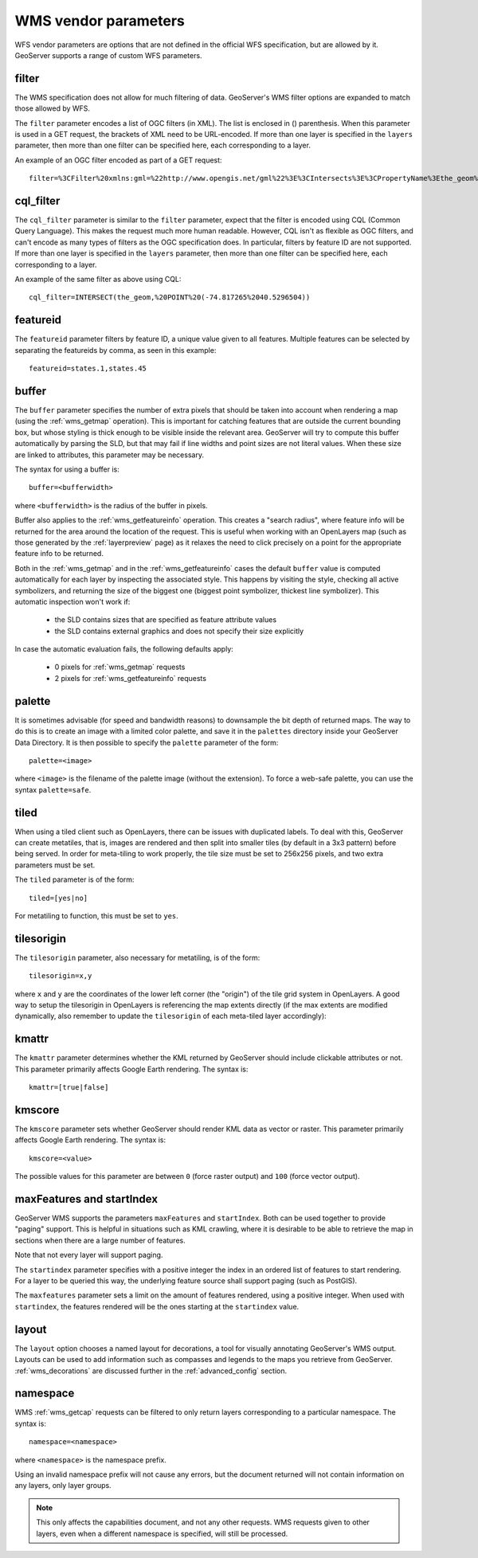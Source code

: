 .. _wms_vendor_parameters:

WMS vendor parameters
=====================

WFS vendor parameters are options that are not defined in the official WFS specification, but are allowed by it.  GeoServer supports a range of custom WFS parameters.

filter
------

The WMS specification does not allow for much filtering of data.  GeoServer's WMS filter options are expanded to match those allowed by WFS.

The ``filter`` parameter encodes a list of OGC filters (in XML).  The list is enclosed in () parenthesis.  When this parameter is used in a GET request, the brackets of XML need to be URL-encoded.  If more than one layer is specified in the ``layers`` parameter, then more than one filter can be specified here, each corresponding to a layer.

An example of an OGC filter encoded as part of a GET request::

   filter=%3CFilter%20xmlns:gml=%22http://www.opengis.net/gml%22%3E%3CIntersects%3E%3CPropertyName%3Ethe_geom%3C/PropertyName%3E%3Cgml:Point%20srsName=%224326%22%3E%3Cgml:coordinates%3E-74.817265,40.5296504%3C/gml:coordinates%3E%3C/gml:Point%3E%3C/Intersects%3E%3C/Filter%3E

cql_filter
----------

The ``cql_filter`` parameter is similar to the ``filter`` parameter, expect that the filter is encoded using CQL (Common Query Language).  This makes the request much more human readable.  However, CQL isn't as flexible as OGC filters, and can't encode as many types of filters as the OGC specification does. In particular, filters by feature ID are not supported.  If more than one layer is specified in the ``layers`` parameter, then more than one filter can be specified here, each corresponding to a layer.

An example of the same filter as above using CQL::

   cql_filter=INTERSECT(the_geom,%20POINT%20(-74.817265%2040.5296504))

featureid
---------

The ``featureid`` parameter filters by feature ID, a unique value given to all features.  Multiple features can be selected by separating the featureids by comma, as seen in this example::

   featureid=states.1,states.45  
   
buffer
------

The ``buffer`` parameter specifies the number of extra pixels that should be taken into account when rendering a map (using the :ref:`wms_getmap` operation).  This is important for catching features that are outside the current bounding box, but whose styling is thick enough to be visible inside the relevant area.  GeoServer will try to compute this buffer automatically by parsing the SLD, but that may fail if line widths and point sizes are not literal values.  When these size are linked to attributes, this parameter may be necessary.

The syntax for using a buffer is::

   buffer=<bufferwidth>
   
where ``<bufferwidth>`` is the radius of the buffer in pixels.

Buffer also applies to the :ref:`wms_getfeatureinfo` operation.  This creates a "search radius", where feature info will be returned for the area around the location of the request.  This is useful when working with an OpenLayers map (such as those generated by the :ref:`layerpreview` page) as it relaxes the need to click precisely on a point for the appropriate feature info to be returned.

Both in the :ref:`wms_getmap` and in the :ref:`wms_getfeatureinfo` cases the default ``buffer`` value is computed automatically for each layer by inspecting the associated style. This happens by visiting the style, checking all active symbolizers, and returning the size of the biggest one (biggest point symbolizer, thickest line symbolizer). This automatic inspection won't work if:

  * the SLD contains sizes that are specified as feature attribute values
  * the SLD contains external graphics and does not specify their size explicitly

In case the automatic evaluation fails, the following defaults apply:

  * 0 pixels for :ref:`wms_getmap` requests
  * 2 pixels for :ref:`wms_getfeatureinfo` requests

palette
------- 

It is sometimes advisable (for speed and bandwidth reasons) to downsample the bit depth of returned maps.  The way to do this is to create an image with a limited color palette, and save it in the ``palettes`` directory inside your GeoServer Data Directory.  It is then possible to specify the ``palette`` parameter of the form::

   palette=<image>

where ``<image>`` is the filename of the palette image (without the extension).  To force a web-safe palette, you can use the syntax ``palette=safe``.
  

tiled
-----

When using a tiled client such as OpenLayers, there can be issues with duplicated labels. To deal with this, GeoServer can create metatiles, that is, images are rendered and then split into smaller tiles (by default in a 3x3 pattern) before being served.
In order for meta-tiling to work properly, the tile size must be set to 256x256 pixels, and two extra parameters must be set.

The ``tiled`` parameter is of the form::

   tiled=[yes|no]

For metatiling to function, this must be set to ``yes``.

tilesorigin
-----------

The ``tilesorigin`` parameter, also necessary for metatiling, is of the form::

   tilesorigin=x,y
   
where ``x`` and ``y`` are the coordinates of the lower left corner (the "origin") of the tile grid system in OpenLayers. A good way to setup the tilesorigin in OpenLayers is referencing the map  extents directly (if the max extents are modified dynamically, also remember to update the ``tilesorigin`` of each meta-tiled layer accordingly):

.. code-block:: javascript 
   :linenos: 

    var options = {
        ...
        maxExtent: new OpenLayers.Bounds(-180, -90, 180, 90),
        ...
    };
    map = new OpenLayers.Map('map', options);

    tiled = new OpenLayers.Layer.WMS(
        "Layer name", "http://localhost:8080/geoserver/wms",
        {
            srs: 'EPSG:4326',
            width: 391,
            styles: '',
            height: 550,
            layers: 'layerName',
            format: 'image/png',
            tiled: true,
            tilesorigin: [map.maxExtent.left, map.maxExtent.bottom]  
        },
        {buffer: 0} 
    );



kmattr
------

The ``kmattr`` parameter determines whether the KML returned by GeoServer should include clickable attributes or not.  This parameter primarily affects Google Earth rendering.  The syntax is::

   kmattr=[true|false]

kmscore
-------

The ``kmscore`` parameter sets whether GeoServer should render KML data as vector or raster.  This parameter primarily affects Google Earth rendering.  The syntax is::

   kmscore=<value>

The possible values for this parameter are between ``0`` (force raster output) and ``100`` (force vector output).

maxFeatures and startIndex
--------------------------

GeoServer WMS supports the parameters ``maxFeatures`` and ``startIndex``.  Both can be used together to provide "paging" support.  This is helpful in situations such as KML crawling, where it is desirable to be able to retrieve the map in sections when there are a large number of features.

Note that not every layer will support paging.

The ``startindex`` parameter specifies with a positive integer the index in an ordered list of features to start rendering.  For a layer to be queried this way, the underlying feature source shall support paging (such as PostGIS).

The ``maxfeatures`` parameter sets a limit on the amount of features rendered, using a positive integer.  When used with ``startindex``, the features rendered will be the ones starting at the ``startindex`` value.

layout
------

The ``layout`` option chooses a named layout for decorations, a tool for visually annotating GeoServer's WMS output.  Layouts can be used to add information such as compasses and legends to the maps you retrieve from GeoServer.  :ref:`wms_decorations` are discussed further in the :ref:`advanced_config` section.


namespace
---------

WMS :ref:`wms_getcap` requests can be filtered to only return layers corresponding to a particular namespace.  The syntax is::

   namespace=<namespace>

where ``<namespace>`` is the namespace prefix.

Using an invalid namespace prefix will not cause any errors, but the document returned will not contain information on any layers, only layer groups.

.. note::  This only affects the capabilities document, and not any other requests. WMS requests given to other layers, even when a different namespace is specified, will still be processed.
